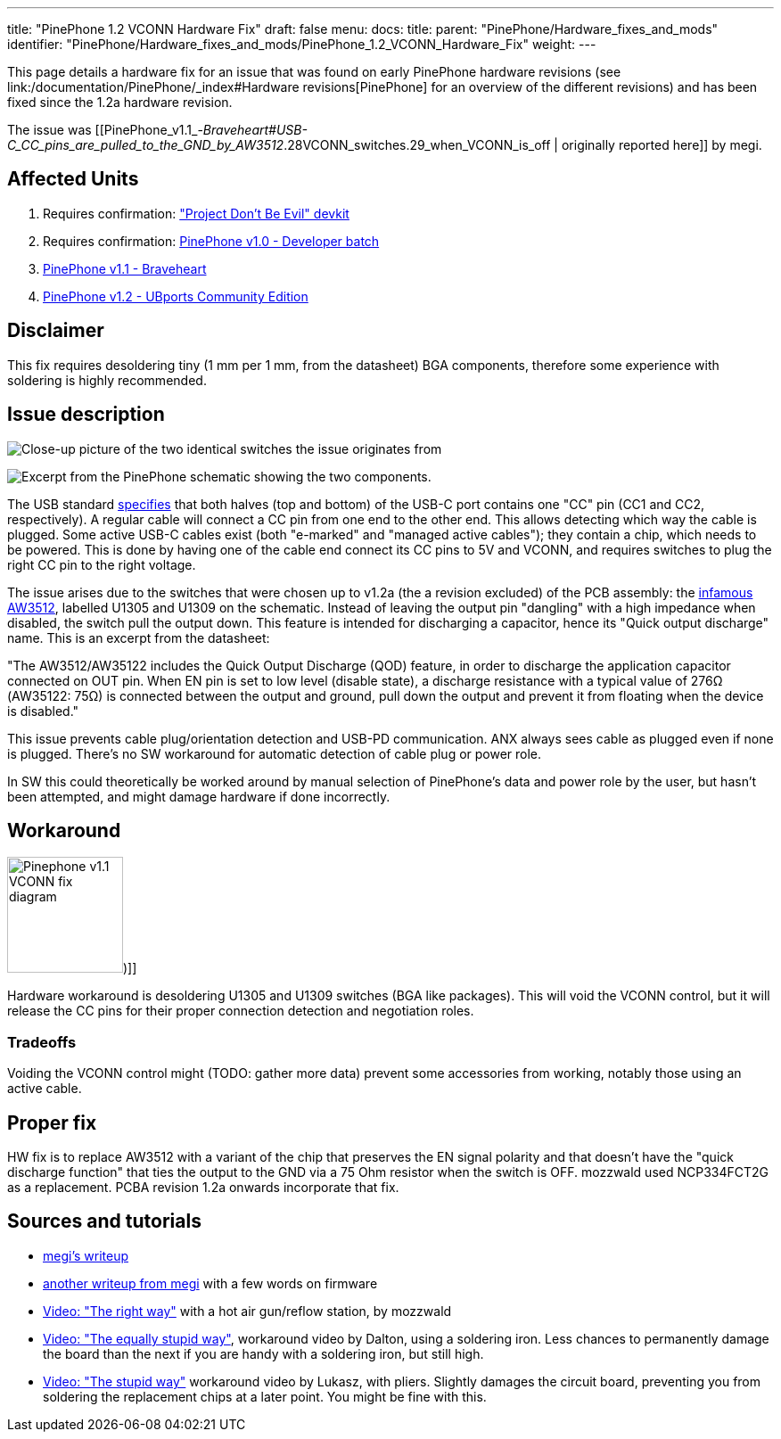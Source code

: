 ---
title: "PinePhone 1.2 VCONN Hardware Fix"
draft: false
menu:
  docs:
    title:
    parent: "PinePhone/Hardware_fixes_and_mods"
    identifier: "PinePhone/Hardware_fixes_and_mods/PinePhone_1.2_VCONN_Hardware_Fix"
    weight: 
---

This page details a hardware fix for an issue that was found on early PinePhone hardware revisions (see link:/documentation/PinePhone/_index#Hardware revisions[PinePhone] for an overview of the different revisions) and has been fixed since the 1.2a hardware revision.

The issue was [[PinePhone_v1.1_-_Braveheart#USB-C_CC_pins_are_pulled_to_the_GND_by_AW3512_.28VCONN_switches.29_when_VCONN_is_off | originally reported here]] by megi.

== Affected Units

. Requires confirmation: link:/documentation/PinePhone/Revisions/Project_Dont_be_evil["Project Don't Be Evil" devkit]
. Requires confirmation: link:/documentation/PinePhone/Revisions/PinePhone_v1.0_-Dev[PinePhone v1.0 - Developer batch]
. link:/documentation/PinePhone/Revisions/PinePhone_v1.1_-_Braveheart[PinePhone v1.1 - Braveheart]
. link:/documentation/PinePhone/Revisions/PinePhone_v1.2[PinePhone v1.2 - UBports Community Edition]

== Disclaimer

This fix requires desoldering tiny (1 mm per 1 mm, from the datasheet) BGA components, therefore some experience with soldering is highly recommended.

== Issue description

image:/documentation/images/Martjin_VCONN_switches_1.1.jpg[Close-up picture of the two identical switches the issue originates from, with the ANX USB controller in the frame,title="Close-up picture of the two identical switches the issue originates from, with the ANX USB controller in the frame"]

image:/documentation/images/Schematic_VCONN_switches.png[Excerpt from the PinePhone schematic showing the two components.,title="Excerpt from the PinePhone schematic showing the two components."]

The USB standard https://microchipdeveloper.com/usb:tc-pins[specifies] that both halves (top and bottom) of the USB-C port contains one "CC" pin (CC1 and CC2, respectively). A regular cable will connect a CC pin from one end to the other end. This allows detecting which way the cable is plugged. Some active USB-C cables exist (both "e-marked" and "managed active cables"); they contain a chip, which needs to be powered. This is done by having one of the cable end connect its CC pins to 5V and VCONN, and requires switches to plug the right CC pin to the right voltage.

The issue arises due to the switches that were chosen up to v1.2a (the a revision excluded) of the PCB assembly: the https://www.awinic.com/cn/index/pageview/catid/122/id/2.html[infamous AW3512], labelled U1305 and U1309 on the schematic. Instead of leaving the output pin "dangling" with a high impedance when disabled, the switch pull the output down. This feature is intended for discharging a capacitor, hence its "Quick output discharge" name. This is an excerpt from the datasheet:

"The AW3512/AW35122 includes the Quick Output Discharge (QOD) feature, in order to discharge the application capacitor connected on OUT pin. When EN pin is set to low level (disable state), a discharge resistance with a typical value of 276Ω (AW35122: 75Ω) is connected between the output and ground, pull down the output and prevent it from floating when the device is disabled."

This issue prevents cable plug/orientation detection and USB-PD communication. ANX always sees cable as plugged even if none is plugged. There's no SW workaround for automatic detection of cable plug or power role.

In SW this could theoretically be worked around by manual selection of PinePhone's data and power role by the user, but hasn't been attempted, and might damage hardware if done incorrectly.

== Workaround

image:/documentation/images/Pinephone_v1.1_VCONN_fix_diagram.svg[width=130])]]

Hardware workaround is desoldering U1305 and U1309 switches (BGA like packages). This will void the VCONN control, but it will release the CC pins for their proper connection detection and negotiation roles.

=== Tradeoffs

Voiding the VCONN control might (TODO: gather more data) prevent some accessories from working, notably those using an active cable.

== Proper fix

HW fix is to replace AW3512 with a variant of the chip that preserves the EN signal polarity and that doesn't have the "quick discharge function" that ties the output to the GND via a 75 Ohm resistor when the switch is OFF. mozzwald used NCP334FCT2G as a replacement. PCBA revision 1.2a onwards incorporate that fix.

== Sources and tutorials

* https://xnux.eu/devices/pp-usbc-fix.jpg[megi's writeup]
* https://xnux.eu/devices/feature/anx7688.html[another writeup from megi] with a few words on firmware
* https://www.youtube.com/watch?v=xf8OJtjNWUM[Video: "The right way"] with a hot air gun/reflow station, by mozzwald
* https://www.youtube.com/watch?v=ZqOb45N2sMc[Video: "The equally stupid way"], workaround video by Dalton, using a soldering iron. Less chances to permanently damage the board than the next if you are handy with a soldering iron, but still high.
* https://www.youtube.com/watch?v=j3jc7Mvn9Eo[Video: "The stupid way"] workaround video by Lukasz, with pliers. Slightly damages the circuit board, preventing you from soldering the replacement chips at a later point. You might be fine with this.

